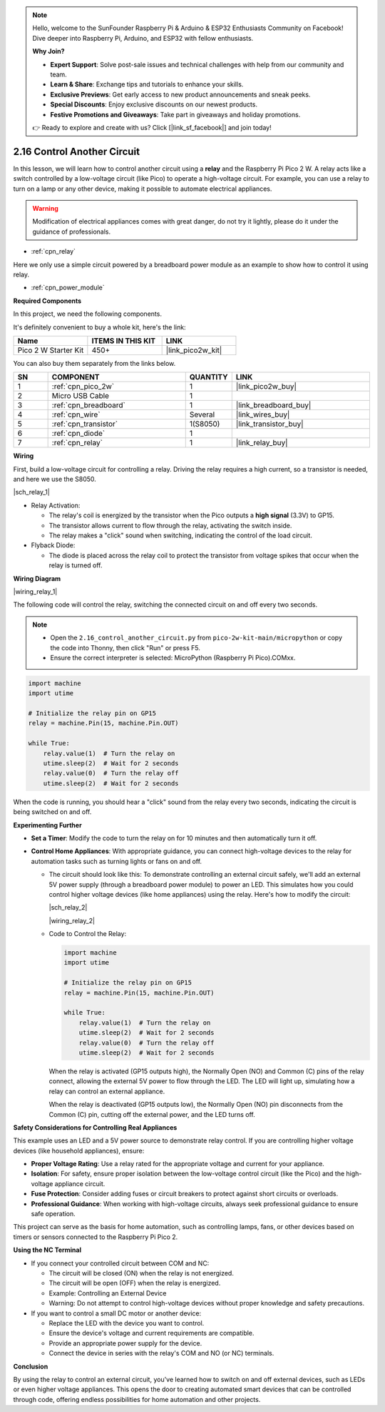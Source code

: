 .. note::

    Hello, welcome to the SunFounder Raspberry Pi & Arduino & ESP32 Enthusiasts Community on Facebook! Dive deeper into Raspberry Pi, Arduino, and ESP32 with fellow enthusiasts.

    **Why Join?**

    - **Expert Support**: Solve post-sale issues and technical challenges with help from our community and team.
    - **Learn & Share**: Exchange tips and tutorials to enhance your skills.
    - **Exclusive Previews**: Get early access to new product announcements and sneak peeks.
    - **Special Discounts**: Enjoy exclusive discounts on our newest products.
    - **Festive Promotions and Giveaways**: Take part in giveaways and holiday promotions.

    👉 Ready to explore and create with us? Click [|link_sf_facebook|] and join today!

.. _py_relay:

2.16 Control Another Circuit
=================================

In this lesson, we will learn how to control another circuit using a **relay** and the Raspberry Pi Pico 2 W. A relay acts like a switch controlled by a low-voltage circuit (like Pico) to operate a high-voltage circuit. For example, you can use a relay to turn on a lamp or any other device, making it possible to automate electrical appliances.

.. warning::
    Modification of electrical appliances comes with great danger, do not try it lightly, please do it under the guidance of professionals.

* :ref:`cpn_relay`

Here we only use a simple circuit powered by a breadboard power module as an example to show how to control it using relay.

* :ref:`cpn_power_module`

**Required Components**

In this project, we need the following components. 

It's definitely convenient to buy a whole kit, here's the link: 

.. list-table::
    :widths: 20 20 20
    :header-rows: 1

    *   - Name	
        - ITEMS IN THIS KIT
        - LINK
    *   - Pico 2 W Starter Kit	
        - 450+
        - |link_pico2w_kit|

You can also buy them separately from the links below.


.. list-table::
    :widths: 5 20 5 20
    :header-rows: 1

    *   - SN
        - COMPONENT	
        - QUANTITY
        - LINK

    *   - 1
        - :ref:`cpn_pico_2w`
        - 1
        - |link_pico2w_buy|
    *   - 2
        - Micro USB Cable
        - 1
        - 
    *   - 3
        - :ref:`cpn_breadboard`
        - 1
        - |link_breadboard_buy|
    *   - 4
        - :ref:`cpn_wire`
        - Several
        - |link_wires_buy|
    *   - 5
        - :ref:`cpn_transistor`
        - 1(S8050)
        - |link_transistor_buy|
    *   - 6
        - :ref:`cpn_diode`
        - 1
        - 
    *   - 7
        - :ref:`cpn_relay`
        - 1
        - |link_relay_buy|


**Wiring**

First, build a low-voltage circuit for controlling a relay.
Driving the relay requires a high current, so a transistor is needed, and here we use the S8050.

|sch_relay_1|

* Relay Activation:

  * The relay's coil is energized by the transistor when the Pico outputs a **high signal** (3.3V) to GP15.
  * The transistor allows current to flow through the relay, activating the switch inside.
  * The relay makes a "click" sound when switching, indicating the control of the load circuit.

* Flyback Diode:

  * The diode is placed across the relay coil to protect the transistor from voltage spikes that occur when the relay is turned off.

**Wiring Diagram**

|wiring_relay_1|



The following code will control the relay, switching the connected circuit on and off every two seconds.

.. note::

    * Open the ``2.16_control_another_circuit.py`` from ``pico-2w-kit-main/micropython`` or copy the code into Thonny, then click "Run" or press F5.
    * Ensure the correct interpreter is selected: MicroPython (Raspberry Pi Pico).COMxx. 

.. code-block:: python

    import machine
    import utime

    # Initialize the relay pin on GP15
    relay = machine.Pin(15, machine.Pin.OUT)

    while True:
        relay.value(1)  # Turn the relay on
        utime.sleep(2)  # Wait for 2 seconds
        relay.value(0)  # Turn the relay off
        utime.sleep(2)  # Wait for 2 seconds

When the code is running, you should hear a "click" sound from the relay every two seconds, indicating the circuit is being switched on and off.

**Experimenting Further**

* **Set a Timer**: Modify the code to turn the relay on for 10 minutes and then automatically turn it off.
* **Control Home Appliances**: With appropriate guidance, you can connect high-voltage devices to the relay for automation tasks such as turning lights or fans on and off.

  * The circuit should look like this: To demonstrate controlling an external circuit safely, we'll add an external 5V power supply (through a breadboard power module) to power an LED. This simulates how you could control higher voltage devices (like home appliances) using the relay. Here's how to modify the circuit:

    |sch_relay_2|
  
    |wiring_relay_2|

  * Code to Control the Relay:

    .. code-block:: python

        import machine
        import utime

        # Initialize the relay pin on GP15
        relay = machine.Pin(15, machine.Pin.OUT)

        while True:
            relay.value(1)  # Turn the relay on
            utime.sleep(2)  # Wait for 2 seconds
            relay.value(0)  # Turn the relay off
            utime.sleep(2)  # Wait for 2 seconds

    When the relay is activated (GP15 outputs high), the Normally Open (NO) and Common (C) pins of the relay connect, allowing the external 5V power to flow through the LED. The LED will light up, simulating how a relay can control an external appliance.

    When the relay is deactivated (GP15 outputs low), the Normally Open (NO) pin disconnects from the Common (C) pin, cutting off the external power, and the LED turns off.

**Safety Considerations for Controlling Real Appliances**

This example uses an LED and a 5V power source to demonstrate relay control. If you are controlling higher voltage devices (like household appliances), ensure:

* **Proper Voltage Rating**: Use a relay rated for the appropriate voltage and current for your appliance.
* **Isolation**: For safety, ensure proper isolation between the low-voltage control circuit (like the Pico) and the high-voltage appliance circuit.
* **Fuse Protection**: Consider adding fuses or circuit breakers to protect against short circuits or overloads.
* **Professional Guidance**: When working with high-voltage circuits, always seek professional guidance to ensure safe operation.

This project can serve as the basis for home automation, such as controlling lamps, fans, or other devices based on timers or sensors connected to the Raspberry Pi Pico 2.

**Using the NC Terminal**

* If you connect your controlled circuit between COM and NC:

  * The circuit will be closed (ON) when the relay is not energized.
  * The circuit will be open (OFF) when the relay is energized.
  * Example: Controlling an External Device
  * Warning: Do not attempt to control high-voltage devices without proper knowledge and safety precautions.

* If you want to control a small DC motor or another device:

  * Replace the LED with the device you want to control.
  * Ensure the device's voltage and current requirements are compatible.
  * Provide an appropriate power supply for the device.
  * Connect the device in series with the relay's COM and NO (or NC) terminals.


**Conclusion**

By using the relay to control an external circuit, you've learned how to switch on and off external devices, such as LEDs or even higher voltage appliances. This opens the door to creating automated smart devices that can be controlled through code, offering endless possibilities for home automation and other projects.
